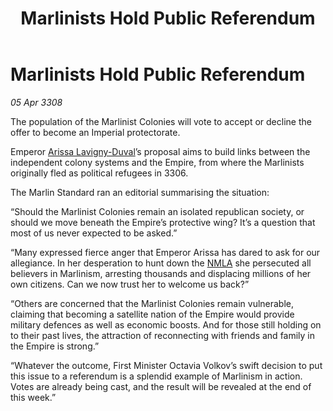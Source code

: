 :PROPERTIES:
:ID:       0f35e20a-6217-4036-93ac-c4496a9495f9
:END:
#+title: Marlinists Hold Public Referendum
#+filetags: :3308:Empire:galnet:

* Marlinists Hold Public Referendum

/05 Apr 3308/

The population of the Marlinist Colonies will vote to accept or decline the offer to become an Imperial protectorate. 

Emperor [[id:34f3cfdd-0536-40a9-8732-13bf3a5e4a70][Arissa Lavigny-Duval]]’s proposal aims to build links between the independent colony systems and the Empire, from where the Marlinists originally fled as political refugees in 3306. 

The Marlin Standard ran an editorial summarising the situation: 

“Should the Marlinist Colonies remain an isolated republican society, or should we move beneath the Empire’s protective wing? It’s a question that most of us never expected to be asked.” 

“Many expressed fierce anger that Emperor Arissa has dared to ask for our allegiance. In her desperation to hunt down the [[id:dbfbb5eb-82a2-43c8-afb9-252b21b8464f][NMLA]] she persecuted all believers in Marlinism, arresting thousands and displacing millions of her own citizens. Can we now trust her to welcome us back?” 

“Others are concerned that the Marlinist Colonies remain vulnerable, claiming that becoming a satellite nation of the Empire would provide military defences as well as economic boosts. And for those still holding on to their past lives, the attraction of reconnecting with friends and family in the Empire is strong.” 

“Whatever the outcome, First Minister Octavia Volkov’s swift decision to put this issue to a referendum is a splendid example of Marlinism in action. Votes are already being cast, and the result will be revealed at the end of this week.”
